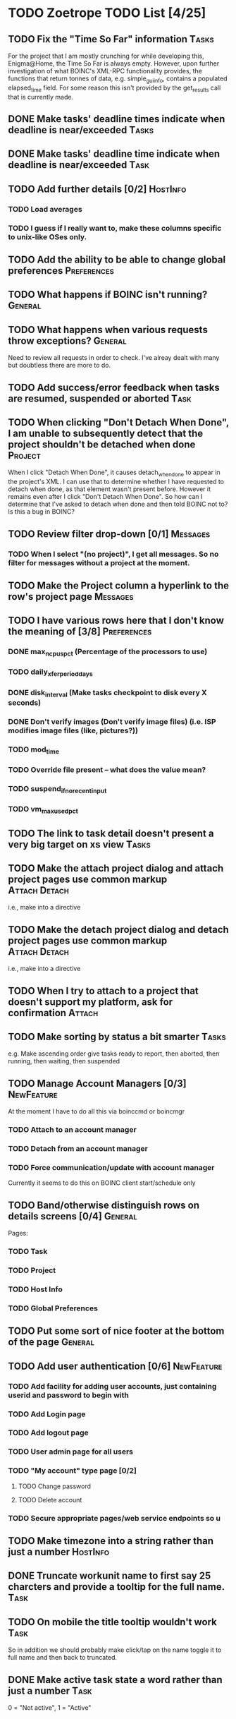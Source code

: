 * TODO Zoetrope TODO List [4/25]
** TODO Fix the "Time So Far" information										 :Tasks:
For the project that I am mostly crunching for while developing this, Enigma@Home, the Time So Far is always empty. 
However, upon further investigation of what BOINC's XML-RPC functionality provides, the functions that return tonnes of data, 
e.g. simple_gui_info, contains a populated elapsed_time field. For some reason this isn't provided by the get_results call 
that is currently made. 

** DONE Make tasks' deadline times indicate when deadline is near/exceeded :Tasks:
** DONE Make tasks' deadline time indicate when deadline is near/exceeded :Task:
** TODO Add further details [0/2]											 :HostInfo:

*** TODO Load averages
*** TODO I guess if I really want to, make these columns specific to unix-like OSes only.
** TODO Add the ability to be able to change global preferences :Preferences:
** TODO What happens if BOINC isn't running?								  :General:
** TODO What happens when various requests throw exceptions?		  :General:
Need to review all requests in order to check. I've alreay dealt with many but doubtless there are more to do.

** TODO Add success/error feedback when tasks are resumed, suspended or aborted :Task:
** TODO When clicking "Don't Detach When Done", I am unable to subsequently detect that the project shouldn't be detached when done :Project:
When I click "Detach When Done", it causes detach_when_done to appear in the project's XML. I can use that to determine whether 
I have requested to detach when done, as that element wasn't present before. However it remains even after I click 
"Don't Detach When Done". So how can I determine that I've asked to detach when done and then told BOINC not to? 
Is this a bug in BOINC?

** TODO Review filter drop-down  [0/1] 									 :Messages:
*** TODO When I select "(no project)", I get all messages. So no filter for messages without a project at the moment.
** TODO Make the Project column a hyperlink to the row's project page :Messages:
** TODO I have various rows here that I don't know the meaning of [3/8] :Preferences:
*** DONE max_ncpus_pct (Percentage of the processors to use)
*** TODO daily_xfer_period_days
*** DONE disk_interval (Make tasks checkpoint to disk every X seconds)
*** DONE Don't verify images (Don't verify image files) (i.e. ISP modifies image files (like, pictures?))
*** TODO mod_time
*** TODO Override file present -- what does the value mean?
*** TODO suspend_if_no_recent_input
*** TODO vm_max_used_pct
** TODO The link to task detail doesn't present a very big target on xs view :Tasks:
** TODO Make the attach project dialog and attach project pages use common markup :Attach:Detach:
i.e., make into a directive

** TODO Make the detach project dialog and detach project pages use common markup :Attach:Detach:
i.e., make into a directive
** TODO When I try to attach to a project that doesn't support my platform, ask for confirmation :Attach:
** TODO Make sorting by status a bit smarter									 :Tasks:
e.g. Make ascending order give tasks ready to report, then aborted, then running, then waiting, then suspended
** TODO Manage Account Managers [0/3]									  :NewFeature:
At the moment I have to do all this via boinccmd or boincmgr
*** TODO Attach to an account manager
*** TODO Detach from an account manager
*** TODO Force communication/update with account manager
Currently it seems to do this on BOINC client start/schedule only
** TODO Band/otherwise distinguish rows on details screens [0/4]	  :General:
Pages:

*** TODO Task 
*** TODO Project
*** TODO Host Info
*** TODO Global Preferences
** TODO Put some sort of nice footer at the bottom of the page		  :General:
** TODO Add user authentication [0/6]									  :NewFeature:
*** TODO Add facility for adding user accounts, just containing userid and password to begin with
*** TODO Add Login page
*** TODO Add logout page
*** TODO User admin page for all users
*** TODO "My account" type page [0/2]
**** TODO Change password
**** TODO Delete account
*** TODO Secure appropriate pages/web service endpoints so u

** TODO Make timezone into a string rather than just a number		 :HostInfo:
** DONE Truncate workunit name to first say 25 charcters and provide a tooltip for the full name. :Task:
** TODO On mobile the title tooltip wouldn't work :Task:
So in addition we should probably make click/tap on the name toggle it to full name
and then back to truncated.
** DONE Make active task state a word rather than just a number		  :Task:
0 = "Not active", 1 = "Active"
